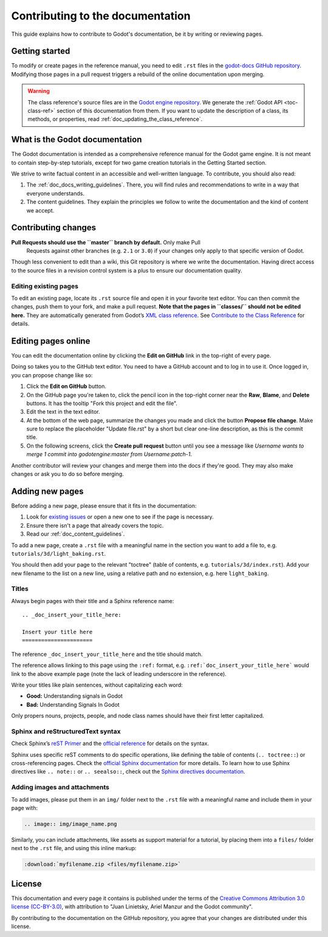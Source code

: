 .. _doc_documentation_guidelines:

Contributing to the documentation
=================================

This guide explains how to contribute to Godot's documentation, be it by
writing or reviewing pages.

.. seealso::

   If you want to translate pages or the class reference from English to other
   languages, read :ref:`doc_editor_and_docs_localization`.

Getting started
---------------

To modify or create pages in the reference manual, you need to edit ``.rst``
files in the `godot-docs GitHub repository
<https://github.com/godotengine/godot-docs>`_. Modifying those pages in a pull
request triggers a rebuild of the online documentation upon merging.

.. seealso:: For details on Git usage and the pull request workflow, please
             refer to the :ref:`doc_pr_workflow` page. Most of what it describes
             regarding the main godotengine/godot repository is also valid for
             the docs repository.

.. warning:: The class reference's source files are in the `Godot engine
             repository <https://github.com/godotengine/godot>`_. We generate
             the :ref:`Godot API <toc-class-ref>` section of this documentation
             from them. If you want to update the description of a class, its
             methods, or properties, read
             :ref:`doc_updating_the_class_reference`.

What is the Godot documentation
-------------------------------

The Godot documentation is intended as a comprehensive reference manual for the
Godot game engine. It is not meant to contain step-by-step tutorials, except for
two game creation tutorials in the Getting Started section.

We strive to write factual content in an accessible and well-written language. To
contribute, you should also read:

1. The :ref:`doc_docs_writing_guidelines`. There, you will find rules and
   recommendations to write in a way that everyone understands.
2. The content guidelines. They explain the principles we follow to write the
   documentation and the kind of content we accept.

Contributing changes
--------------------

**Pull Requests should use the ``master`` branch by default.** Only make Pull
 Requests against other branches (e.g. ``2.1`` or ``3.0``) if your changes only
 apply to that specific version of Godot.

Though less convenient to edit than a wiki, this Git repository is where we
write the documentation. Having direct access to the source files in a revision
control system is a plus to ensure our documentation quality.

Editing existing pages
~~~~~~~~~~~~~~~~~~~~~~

To edit an existing page, locate its ``.rst`` source file and open it in your
favorite text editor. You can then commit the changes, push them to your fork,
and make a pull request. **Note that the pages in ``classes/`` should not be
edited here.** They are automatically generated from Godot’s `XML class
reference <https://github.com/godotengine/godot/tree/master/doc/classes>`__.
See `Contribute to the Class Reference
<https://docs.godotengine.org/en/latest/community/contributing/updating_the_class_reference.html>`__
for details.

.. seealso:: To build the manual and test changes on your computer, see
             :ref:`doc_building_the_manual`

Editing pages online
--------------------

You can edit the documentation online by clicking the **Edit on GitHub** link in
the top-right of every page.

Doing so takes you to the GitHub text editor. You need to have a GitHub account
and to log in to use it. Once logged in, you can propose change like so:

1. Click the **Edit on GitHub** button.

2. On the GitHub page you're taken to, click the pencil icon in the top-right
   corner near the **Raw**, **Blame**, and **Delete** buttons. It has the
   tooltip "Fork this project and edit the file".

3. Edit the text in the text editor.

4. At the bottom of the web page, summarize the changes you made and click the
   button **Propose file change**. Make sure to replace the placeholder "Update file.rst"
   by a short but clear one-line description, as this is the commit title.

5. On the following screens, click the **Create pull request** button until you
   see a message like *Username wants to merge 1 commit into godotengine:master
   from Username:patch-1*.

Another contributor will review your changes and merge them into the docs if
they're good. They may also make changes or ask you to do so before merging.

Adding new pages
----------------

Before adding a new page, please ensure that it fits in the documentation:

1. Look for `existing issues
   <https://github.com/godotengine/godot-docs/issues>`_ or open a new one to see
   if the page is necessary.
2. Ensure there isn't a page that already covers the topic.
3. Read our :ref:`doc_content_guidelines`.

To add a new page, create a ``.rst`` file with a meaningful name in the section you
want to add a file to, e.g. ``tutorials/3d/light_baking.rst``.

You should then add your page to the relevant "toctree" (table of contents,
e.g. ``tutorials/3d/index.rst``). Add your new filename to the list on a new
line, using a relative path and no extension, e.g. here ``light_baking``.

Titles
~~~~~~

Always begin pages with their title and a Sphinx reference name:

::

    .. _doc_insert_your_title_here:

    Insert your title here
    ======================

The reference ``_doc_insert_your_title_here`` and the title should match.

The reference allows linking to this page using the ``:ref:`` format, e.g.
``:ref:`doc_insert_your_title_here``` would link to the above example page (note
the lack of leading underscore in the reference).

Write your titles like plain sentences, without capitalizing each word:

-  **Good:** Understanding signals in Godot
-  **Bad:** Understanding Signals In Godot

Only propers nouns, projects, people, and node class names should have their
first letter capitalized.

Sphinx and reStructuredText syntax
~~~~~~~~~~~~~~~~~~~~~~~~~~~~~~~~~~

Check Sphinx’s `reST Primer <https://www.sphinx-doc.org/en/stable/rest.html>`__
and the `official reference <http://docutils.sourceforge.net/rst.html>`__ for
details on the syntax.

Sphinx uses specific reST comments to do specific operations, like defining the
table of contents (``.. toctree::``) or cross-referencing pages. Check the
`official Sphinx documentation
<https://www.sphinx-doc.org/en/stable/index.html>`__ for more details. To learn
how to use Sphinx directives like ``.. note::`` or ``.. seealso::``, check out
the `Sphinx directives documentation
<https://www.sphinx-doc.org/en/master/usage/restructuredtext/directives.html>`__.

Adding images and attachments
~~~~~~~~~~~~~~~~~~~~~~~~~~~~~

To add images, please put them in an ``img/`` folder next to the ``.rst`` file with
a meaningful name and include them in your page with:

.. code:: rst

   .. image:: img/image_name.png

Similarly, you can include attachments, like assets as support material for a
tutorial, by placing them into a ``files/`` folder next to the ``.rst`` file, and
using this inline markup:

.. code:: rst

   :download:`myfilename.zip <files/myfilename.zip>`


License
-------

This documentation and every page it contains is published under the terms of
the `Creative Commons Attribution 3.0 license (CC-BY-3.0)
<https://tldrlegal.com/license/creative-commons-attribution-(cc)>`_, with
attribution to "Juan Linietsky, Ariel Manzur and the Godot community".

By contributing to the documentation on the GitHub repository, you agree that
your changes are distributed under this license.
